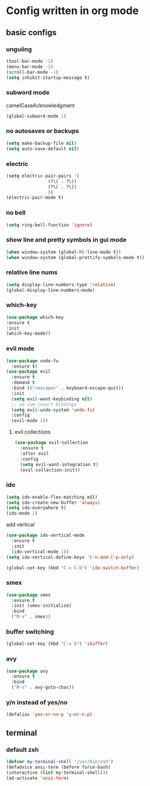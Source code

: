* Config written in org mode

** basic configs

*** unguiing

#+begin_src emacs-lisp
    (tool-bar-mode -1)
    (menu-bar-mode -1)
    (scroll-bar-mode -1)
    (setq inhibit-startup-message t)
#+end_src

*** subword mode

camelCaseAcknowledgment

#+begin_src emacs-lisp
  (global-subword-mode 1)
#+end_src

*** no autosaves or backups

#+begin_src emacs-lisp
    (setq make-backup-file nil)
    (setq auto-save-default nil)
#+end_src

*** electric

#+begin_src emacs-lisp
  (setq electric-pair-pairs '(
			      (?\( . ?\))
			      (?\[ . ?\])
			      ))
  (electric-pair-mode t)
#+end_src

*** no bell

#+begin_src emacs-lisp
    (setq ring-bell-function 'ignore)
#+end_src

*** show line and pretty symbols in gui mode

#+begin_src emacs-lisp
    (when window-system (global-hl-line-mode t))
    (when window-system (global-prettify-symbols-mode t))
#+end_src


*** relative line nums

#+begin_src emacs-lisp
    (setq display-line-numbers-type 'relative)
    (global-display-line-numbers-mode)
#+end_src

*** which-key

#+begin_src emacs-lisp
    (use-package which-key
	:ensure t
	:init
	(which-key-mode))
#+end_src

*** evil mode

#+begin_src emacs-lisp
  (use-package undo-fu
    :ensure t)
  (use-package evil
    :ensure t
    :demand t
    :bind (("<escape>" . keyboard-escape-quit))
    :init
    (setq evil-want-keybinding nil)
    ;; no vim insert bindings
    (setq evil-undo-system 'undo-fu)
    :config
    (evil-mode 1))
#+end_src

**** evil collections

#+begin_src emacs-lisp
  (use-package evil-collection
    :ensure t
    :after evil
    :config
    (setq evil-want-integration t)
    (evil-collection-init))
#+end_src

*** ido

#+begin_src emacs-lisp
  (setq ido-enable-flex-matching nil)
  (setq ido-create-new-buffer 'always)
  (setq ido-everywhere t)
  (ido-mode 1)
#+end_src

add vertical

#+begin_src emacs-lisp
  (use-package ido-vertical-mode
    :ensure t
    :init
    (ido-vertical-mode 1))
  (setq ido-vertical-define-keys 'C-n-and-C-p-only)
#+end_src

#+begin_src emacs-lisp
  (global-set-key (kbd "C-x C-b") 'ido-switch-buffer)
#+end_src

*** smex

#+begin_src emacs-lisp
  (use-package smex
    :ensure t
    :init (smex-initialize)
    :bind
    ("M-x" . smex))
#+end_src

*** buffer switching

#+begin_src emacs-lisp
  (global-set-key (kbd "C-x b") 'ibuffer)
#+end_src

*** avy

#+begin_src emacs-lisp
  (use-package avy
    :ensure t
    :bind
    ("M-s" . avy-goto-char))
#+end_src

*** y/n instead of yes/no

#+begin_src emacs-lisp
    (defalias 'yes-or-no-p 'y-or-n-p)
#+end_src

** terminal

*** default zsh

#+begin_src emacs-lisp
    (defvar my-terminal-shell "/usr/bin/zsh")
    (defadvice ansi-term (before force-bash)
	(interactive (list my-terminal-shell)))
    (ad-activate 'ansi-term)
#+end_src
